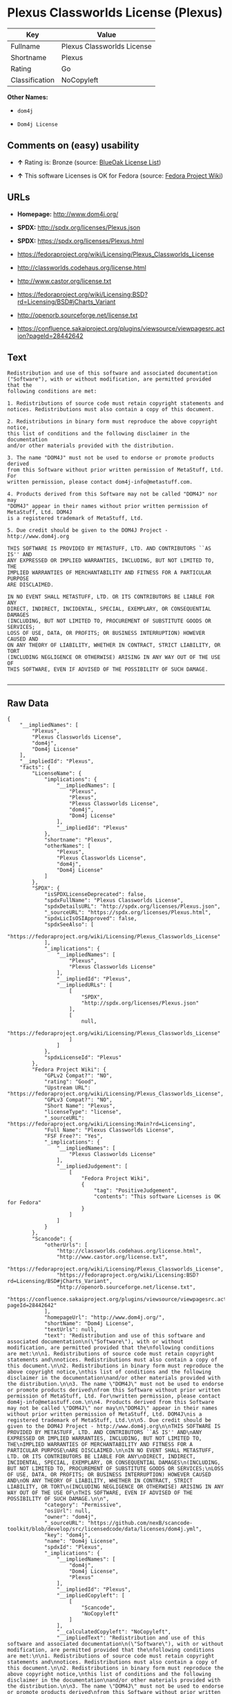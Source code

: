 * Plexus Classworlds License (Plexus)

| Key              | Value                        |
|------------------+------------------------------|
| Fullname         | Plexus Classworlds License   |
| Shortname        | Plexus                       |
| Rating           | Go                           |
| Classification   | NoCopyleft                   |

*Other Names:*

- =dom4j=

- =Dom4j License=

** Comments on (easy) usability

- *↑* Rating is: Bronze (source:
  [[https://blueoakcouncil.org/list][BlueOak License List]])

- *↑* This software Licenses is OK for Fedora (source:
  [[https://fedoraproject.org/wiki/Licensing:Main?rd=Licensing][Fedora
  Project Wiki]])

** URLs

- *Homepage:* http://www.dom4j.org/

- *SPDX:* http://spdx.org/licenses/Plexus.json

- *SPDX:* https://spdx.org/licenses/Plexus.html

- https://fedoraproject.org/wiki/Licensing/Plexus_Classworlds_License

- http://classworlds.codehaus.org/license.html

- http://www.castor.org/license.txt

- https://fedoraproject.org/wiki/Licensing:BSD?rd=Licensing/BSD#jCharts_Variant

- http://openorb.sourceforge.net/license.txt

- https://confluence.sakaiproject.org/plugins/viewsource/viewpagesrc.action?pageId=28442642

** Text

#+BEGIN_EXAMPLE
    Redistribution and use of this software and associated documentation
    ("Software"), with or without modification, are permitted provided that the
    following conditions are met:

    1. Redistributions of source code must retain copyright statements and
    notices. Redistributions must also contain a copy of this document.

    2. Redistributions in binary form must reproduce the above copyright notice,
    this list of conditions and the following disclaimer in the documentation
    and/or other materials provided with the distribution.

    3. The name "DOM4J" must not be used to endorse or promote products derived
    from this Software without prior written permission of MetaStuff, Ltd. For
    written permission, please contact dom4j-info@metastuff.com.

    4. Products derived from this Software may not be called "DOM4J" nor may
    "DOM4J" appear in their names without prior written permission of MetaStuff, Ltd. DOM4J
    is a registered trademark of MetaStuff, Ltd.

    5. Due credit should be given to the DOM4J Project - http://www.dom4j.org

    THIS SOFTWARE IS PROVIDED BY METASTUFF, LTD. AND CONTRIBUTORS ``AS IS'' AND
    ANY EXPRESSED OR IMPLIED WARRANTIES, INCLUDING, BUT NOT LIMITED TO, THE
    IMPLIED WARRANTIES OF MERCHANTABILITY AND FITNESS FOR A PARTICULAR PURPOSE
    ARE DISCLAIMED.

    IN NO EVENT SHALL METASTUFF, LTD. OR ITS CONTRIBUTORS BE LIABLE FOR ANY
    DIRECT, INDIRECT, INCIDENTAL, SPECIAL, EXEMPLARY, OR CONSEQUENTIAL DAMAGES
    (INCLUDING, BUT NOT LIMITED TO, PROCUREMENT OF SUBSTITUTE GOODS OR SERVICES;
    LOSS OF USE, DATA, OR PROFITS; OR BUSINESS INTERRUPTION) HOWEVER CAUSED AND
    ON ANY THEORY OF LIABILITY, WHETHER IN CONTRACT, STRICT LIABILITY, OR TORT
    (INCLUDING NEGLIGENCE OR OTHERWISE) ARISING IN ANY WAY OUT OF THE USE OF
    THIS SOFTWARE, EVEN IF ADVISED OF THE POSSIBILITY OF SUCH DAMAGE.

#+END_EXAMPLE

--------------

** Raw Data

#+BEGIN_EXAMPLE
    {
        "__impliedNames": [
            "Plexus",
            "Plexus Classworlds License",
            "dom4j",
            "Dom4j License"
        ],
        "__impliedId": "Plexus",
        "facts": {
            "LicenseName": {
                "implications": {
                    "__impliedNames": [
                        "Plexus",
                        "Plexus",
                        "Plexus Classworlds License",
                        "dom4j",
                        "Dom4j License"
                    ],
                    "__impliedId": "Plexus"
                },
                "shortname": "Plexus",
                "otherNames": [
                    "Plexus",
                    "Plexus Classworlds License",
                    "dom4j",
                    "Dom4j License"
                ]
            },
            "SPDX": {
                "isSPDXLicenseDeprecated": false,
                "spdxFullName": "Plexus Classworlds License",
                "spdxDetailsURL": "http://spdx.org/licenses/Plexus.json",
                "_sourceURL": "https://spdx.org/licenses/Plexus.html",
                "spdxLicIsOSIApproved": false,
                "spdxSeeAlso": [
                    "https://fedoraproject.org/wiki/Licensing/Plexus_Classworlds_License"
                ],
                "_implications": {
                    "__impliedNames": [
                        "Plexus",
                        "Plexus Classworlds License"
                    ],
                    "__impliedId": "Plexus",
                    "__impliedURLs": [
                        [
                            "SPDX",
                            "http://spdx.org/licenses/Plexus.json"
                        ],
                        [
                            null,
                            "https://fedoraproject.org/wiki/Licensing/Plexus_Classworlds_License"
                        ]
                    ]
                },
                "spdxLicenseId": "Plexus"
            },
            "Fedora Project Wiki": {
                "GPLv2 Compat?": "NO",
                "rating": "Good",
                "Upstream URL": "https://fedoraproject.org/wiki/Licensing/Plexus_Classworlds_License",
                "GPLv3 Compat?": "NO",
                "Short Name": "Plexus",
                "licenseType": "license",
                "_sourceURL": "https://fedoraproject.org/wiki/Licensing:Main?rd=Licensing",
                "Full Name": "Plexus Classworlds License",
                "FSF Free?": "Yes",
                "_implications": {
                    "__impliedNames": [
                        "Plexus Classworlds License"
                    ],
                    "__impliedJudgement": [
                        [
                            "Fedora Project Wiki",
                            {
                                "tag": "PositiveJudgement",
                                "contents": "This software Licenses is OK for Fedora"
                            }
                        ]
                    ]
                }
            },
            "Scancode": {
                "otherUrls": [
                    "http://classworlds.codehaus.org/license.html",
                    "http://www.castor.org/license.txt",
                    "https://fedoraproject.org/wiki/Licensing/Plexus_Classworlds_License",
                    "https://fedoraproject.org/wiki/Licensing:BSD?rd=Licensing/BSD#jCharts_Variant",
                    "http://openorb.sourceforge.net/license.txt",
                    "https://confluence.sakaiproject.org/plugins/viewsource/viewpagesrc.action?pageId=28442642"
                ],
                "homepageUrl": "http://www.dom4j.org/",
                "shortName": "Dom4j License",
                "textUrls": null,
                "text": "Redistribution and use of this software and associated documentation\n(\"Software\"), with or without modification, are permitted provided that the\nfollowing conditions are met:\n\n1. Redistributions of source code must retain copyright statements and\nnotices. Redistributions must also contain a copy of this document.\n\n2. Redistributions in binary form must reproduce the above copyright notice,\nthis list of conditions and the following disclaimer in the documentation\nand/or other materials provided with the distribution.\n\n3. The name \"DOM4J\" must not be used to endorse or promote products derived\nfrom this Software without prior written permission of MetaStuff, Ltd. For\nwritten permission, please contact dom4j-info@metastuff.com.\n\n4. Products derived from this Software may not be called \"DOM4J\" nor may\n\"DOM4J\" appear in their names without prior written permission of MetaStuff, Ltd. DOM4J\nis a registered trademark of MetaStuff, Ltd.\n\n5. Due credit should be given to the DOM4J Project - http://www.dom4j.org\n\nTHIS SOFTWARE IS PROVIDED BY METASTUFF, LTD. AND CONTRIBUTORS ``AS IS'' AND\nANY EXPRESSED OR IMPLIED WARRANTIES, INCLUDING, BUT NOT LIMITED TO, THE\nIMPLIED WARRANTIES OF MERCHANTABILITY AND FITNESS FOR A PARTICULAR PURPOSE\nARE DISCLAIMED.\n\nIN NO EVENT SHALL METASTUFF, LTD. OR ITS CONTRIBUTORS BE LIABLE FOR ANY\nDIRECT, INDIRECT, INCIDENTAL, SPECIAL, EXEMPLARY, OR CONSEQUENTIAL DAMAGES\n(INCLUDING, BUT NOT LIMITED TO, PROCUREMENT OF SUBSTITUTE GOODS OR SERVICES;\nLOSS OF USE, DATA, OR PROFITS; OR BUSINESS INTERRUPTION) HOWEVER CAUSED AND\nON ANY THEORY OF LIABILITY, WHETHER IN CONTRACT, STRICT LIABILITY, OR TORT\n(INCLUDING NEGLIGENCE OR OTHERWISE) ARISING IN ANY WAY OUT OF THE USE OF\nTHIS SOFTWARE, EVEN IF ADVISED OF THE POSSIBILITY OF SUCH DAMAGE.\n\n",
                "category": "Permissive",
                "osiUrl": null,
                "owner": "dom4j",
                "_sourceURL": "https://github.com/nexB/scancode-toolkit/blob/develop/src/licensedcode/data/licenses/dom4j.yml",
                "key": "dom4j",
                "name": "Dom4j License",
                "spdxId": "Plexus",
                "_implications": {
                    "__impliedNames": [
                        "dom4j",
                        "Dom4j License",
                        "Plexus"
                    ],
                    "__impliedId": "Plexus",
                    "__impliedCopyleft": [
                        [
                            "Scancode",
                            "NoCopyleft"
                        ]
                    ],
                    "__calculatedCopyleft": "NoCopyleft",
                    "__impliedText": "Redistribution and use of this software and associated documentation\n(\"Software\"), with or without modification, are permitted provided that the\nfollowing conditions are met:\n\n1. Redistributions of source code must retain copyright statements and\nnotices. Redistributions must also contain a copy of this document.\n\n2. Redistributions in binary form must reproduce the above copyright notice,\nthis list of conditions and the following disclaimer in the documentation\nand/or other materials provided with the distribution.\n\n3. The name \"DOM4J\" must not be used to endorse or promote products derived\nfrom this Software without prior written permission of MetaStuff, Ltd. For\nwritten permission, please contact dom4j-info@metastuff.com.\n\n4. Products derived from this Software may not be called \"DOM4J\" nor may\n\"DOM4J\" appear in their names without prior written permission of MetaStuff, Ltd. DOM4J\nis a registered trademark of MetaStuff, Ltd.\n\n5. Due credit should be given to the DOM4J Project - http://www.dom4j.org\n\nTHIS SOFTWARE IS PROVIDED BY METASTUFF, LTD. AND CONTRIBUTORS ``AS IS'' AND\nANY EXPRESSED OR IMPLIED WARRANTIES, INCLUDING, BUT NOT LIMITED TO, THE\nIMPLIED WARRANTIES OF MERCHANTABILITY AND FITNESS FOR A PARTICULAR PURPOSE\nARE DISCLAIMED.\n\nIN NO EVENT SHALL METASTUFF, LTD. OR ITS CONTRIBUTORS BE LIABLE FOR ANY\nDIRECT, INDIRECT, INCIDENTAL, SPECIAL, EXEMPLARY, OR CONSEQUENTIAL DAMAGES\n(INCLUDING, BUT NOT LIMITED TO, PROCUREMENT OF SUBSTITUTE GOODS OR SERVICES;\nLOSS OF USE, DATA, OR PROFITS; OR BUSINESS INTERRUPTION) HOWEVER CAUSED AND\nON ANY THEORY OF LIABILITY, WHETHER IN CONTRACT, STRICT LIABILITY, OR TORT\n(INCLUDING NEGLIGENCE OR OTHERWISE) ARISING IN ANY WAY OUT OF THE USE OF\nTHIS SOFTWARE, EVEN IF ADVISED OF THE POSSIBILITY OF SUCH DAMAGE.\n\n",
                    "__impliedURLs": [
                        [
                            "Homepage",
                            "http://www.dom4j.org/"
                        ],
                        [
                            null,
                            "http://classworlds.codehaus.org/license.html"
                        ],
                        [
                            null,
                            "http://www.castor.org/license.txt"
                        ],
                        [
                            null,
                            "https://fedoraproject.org/wiki/Licensing/Plexus_Classworlds_License"
                        ],
                        [
                            null,
                            "https://fedoraproject.org/wiki/Licensing:BSD?rd=Licensing/BSD#jCharts_Variant"
                        ],
                        [
                            null,
                            "http://openorb.sourceforge.net/license.txt"
                        ],
                        [
                            null,
                            "https://confluence.sakaiproject.org/plugins/viewsource/viewpagesrc.action?pageId=28442642"
                        ]
                    ]
                }
            },
            "BlueOak License List": {
                "BlueOakRating": "Bronze",
                "url": "https://spdx.org/licenses/Plexus.html",
                "isPermissive": true,
                "_sourceURL": "https://blueoakcouncil.org/list",
                "name": "Plexus Classworlds License",
                "id": "Plexus",
                "_implications": {
                    "__impliedNames": [
                        "Plexus"
                    ],
                    "__impliedJudgement": [
                        [
                            "BlueOak License List",
                            {
                                "tag": "PositiveJudgement",
                                "contents": "Rating is: Bronze"
                            }
                        ]
                    ],
                    "__impliedCopyleft": [
                        [
                            "BlueOak License List",
                            "NoCopyleft"
                        ]
                    ],
                    "__calculatedCopyleft": "NoCopyleft",
                    "__impliedURLs": [
                        [
                            "SPDX",
                            "https://spdx.org/licenses/Plexus.html"
                        ]
                    ]
                }
            },
            "finos-osr/OSLC-handbook": {
                "terms": [
                    {
                        "termUseCases": [
                            "UB",
                            "MB",
                            "US",
                            "MS"
                        ],
                        "termSeeAlso": null,
                        "termDescription": "Provide copy of license",
                        "termComplianceNotes": "For binary distributions, this information must be provided in âthe documentation and/or other materials provided with the distributionâ",
                        "termType": "condition"
                    },
                    {
                        "termUseCases": [
                            "UB",
                            "MB",
                            "US",
                            "MS"
                        ],
                        "termSeeAlso": null,
                        "termDescription": "Provide copyright notice",
                        "termComplianceNotes": "For binary distributions, this information must be provided in âthe documentation and/or other materials provided with the distributionâ",
                        "termType": "condition"
                    },
                    {
                        "termUseCases": [
                            "MB",
                            "MS"
                        ],
                        "termSeeAlso": null,
                        "termDescription": "Name of project cannot be used for derived products without permission",
                        "termComplianceNotes": null,
                        "termType": "condition"
                    }
                ],
                "_sourceURL": "https://github.com/finos-osr/OSLC-handbook/blob/master/src/Plexus.yaml",
                "name": "Plexus Classworlds License",
                "nameFromFilename": "Plexus",
                "notes": "This license also includes a clause that states, \"due credit should be given\" to the copyright holder, but given the non-obligatory nature of \"should\", this is not considered a requirement.",
                "_implications": {
                    "__impliedNames": [
                        "Plexus Classworlds License",
                        "Plexus"
                    ]
                },
                "licenseId": [
                    "Plexus"
                ]
            }
        },
        "__impliedJudgement": [
            [
                "BlueOak License List",
                {
                    "tag": "PositiveJudgement",
                    "contents": "Rating is: Bronze"
                }
            ],
            [
                "Fedora Project Wiki",
                {
                    "tag": "PositiveJudgement",
                    "contents": "This software Licenses is OK for Fedora"
                }
            ]
        ],
        "__impliedCopyleft": [
            [
                "BlueOak License List",
                "NoCopyleft"
            ],
            [
                "Scancode",
                "NoCopyleft"
            ]
        ],
        "__calculatedCopyleft": "NoCopyleft",
        "__impliedText": "Redistribution and use of this software and associated documentation\n(\"Software\"), with or without modification, are permitted provided that the\nfollowing conditions are met:\n\n1. Redistributions of source code must retain copyright statements and\nnotices. Redistributions must also contain a copy of this document.\n\n2. Redistributions in binary form must reproduce the above copyright notice,\nthis list of conditions and the following disclaimer in the documentation\nand/or other materials provided with the distribution.\n\n3. The name \"DOM4J\" must not be used to endorse or promote products derived\nfrom this Software without prior written permission of MetaStuff, Ltd. For\nwritten permission, please contact dom4j-info@metastuff.com.\n\n4. Products derived from this Software may not be called \"DOM4J\" nor may\n\"DOM4J\" appear in their names without prior written permission of MetaStuff, Ltd. DOM4J\nis a registered trademark of MetaStuff, Ltd.\n\n5. Due credit should be given to the DOM4J Project - http://www.dom4j.org\n\nTHIS SOFTWARE IS PROVIDED BY METASTUFF, LTD. AND CONTRIBUTORS ``AS IS'' AND\nANY EXPRESSED OR IMPLIED WARRANTIES, INCLUDING, BUT NOT LIMITED TO, THE\nIMPLIED WARRANTIES OF MERCHANTABILITY AND FITNESS FOR A PARTICULAR PURPOSE\nARE DISCLAIMED.\n\nIN NO EVENT SHALL METASTUFF, LTD. OR ITS CONTRIBUTORS BE LIABLE FOR ANY\nDIRECT, INDIRECT, INCIDENTAL, SPECIAL, EXEMPLARY, OR CONSEQUENTIAL DAMAGES\n(INCLUDING, BUT NOT LIMITED TO, PROCUREMENT OF SUBSTITUTE GOODS OR SERVICES;\nLOSS OF USE, DATA, OR PROFITS; OR BUSINESS INTERRUPTION) HOWEVER CAUSED AND\nON ANY THEORY OF LIABILITY, WHETHER IN CONTRACT, STRICT LIABILITY, OR TORT\n(INCLUDING NEGLIGENCE OR OTHERWISE) ARISING IN ANY WAY OUT OF THE USE OF\nTHIS SOFTWARE, EVEN IF ADVISED OF THE POSSIBILITY OF SUCH DAMAGE.\n\n",
        "__impliedURLs": [
            [
                "SPDX",
                "http://spdx.org/licenses/Plexus.json"
            ],
            [
                null,
                "https://fedoraproject.org/wiki/Licensing/Plexus_Classworlds_License"
            ],
            [
                "SPDX",
                "https://spdx.org/licenses/Plexus.html"
            ],
            [
                "Homepage",
                "http://www.dom4j.org/"
            ],
            [
                null,
                "http://classworlds.codehaus.org/license.html"
            ],
            [
                null,
                "http://www.castor.org/license.txt"
            ],
            [
                null,
                "https://fedoraproject.org/wiki/Licensing:BSD?rd=Licensing/BSD#jCharts_Variant"
            ],
            [
                null,
                "http://openorb.sourceforge.net/license.txt"
            ],
            [
                null,
                "https://confluence.sakaiproject.org/plugins/viewsource/viewpagesrc.action?pageId=28442642"
            ]
        ]
    }
#+END_EXAMPLE